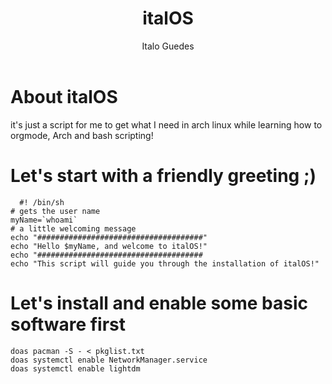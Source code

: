 #+title: italOS
#+author: Italo Guedes

* About italOS

it's just a script for me to get what I need in arch linux while learning how to orgmode, Arch and bash scripting!

* Let's start with a friendly greeting ;)

#+begin_src shell :tangle italOS.sh
    #! /bin/sh
  # gets the user name
  myName=`whoami`
  # a little welcoming message
  echo "#####################################"
  echo "Hello $myName, and welcome to italOS!"
  echo "#####################################
  echo "This script will guide you through the installation of italOS!"
#+end_src

* Let's install and enable some basic software first

#+begin_src shell :tangle italOS.sh
  doas pacman -S - < pkglist.txt
  doas systemctl enable NetworkManager.service
  doas systemctl enable lightdm
#+end_src
